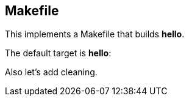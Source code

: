 == Makefile

This implements a Makefile that builds *hello*.

////
///reset
targets
////

////
//Makefile
/\.PHONY: 
/phonies
/targets
////

The default target is *hello*:

////
/targets

all: hello
////

////
/phonies
/\ all
////

////
/targets

hello: hello.c
	$(CC) -o $@ @<
////

Also let's add cleaning.

////
/targets

clean:
	$(RM) -f hello *.o
////

////
/phonies
/\ clean
////
